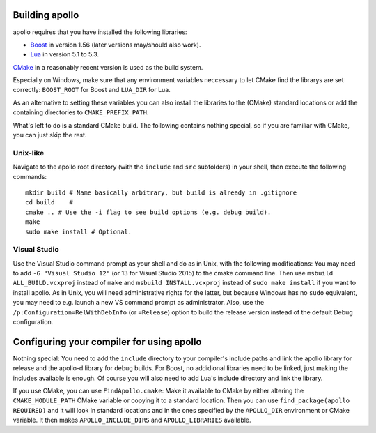 Building apollo
===============

apollo requires that you have installed the following libraries:

- Boost_ in version 1.56 (later versions may/should also work).
- Lua_ in version 5.1 to 5.3.


CMake_ in a reasonably recent version is used as the build system.

.. _Boost: http://www.boost.org/
.. _Lua: http://www.lua.org/
.. _CMake: http://www.cmake.org/


Especially on Windows, make sure that any environment variables neccessary to
let CMake find the librarys are set correctly: ``BOOST_ROOT`` for Boost and
``LUA_DIR`` for Lua.

As an alternative to setting these variables you can also install the libraries
to the (CMake) standard locations or add the containing directories to
``CMAKE_PREFIX_PATH``.

What's left to do is a standard CMake build. The following contains nothing
special, so if you are familiar with CMake, you can just skip the rest.

Unix-like
---------

.. highlight:: sh

Navigate to the apollo root directory (with the ``include`` and ``src``
subfolders) in your shell, then execute the following commands::

    mkdir build # Name basically arbitrary, but build is already in .gitignore
    cd build    #
    cmake .. # Use the -i flag to see build options (e.g. debug build).
    make
    sudo make install # Optional.
    
Visual Studio
-------------

Use the Visual Studio command prompt as your shell and do as in Unix, with the
following modifications: You may need to add ``-G "Visual Studio 12"`` (or 13
for Visual Studio 2015) to the cmake command line. Then use ``msbuild
ALL_BUILD.vcxproj`` instead of ``make`` and ``msbuild INSTALL.vcxproj`` instead
of ``sudo make install`` if you want to install apollo. As in Unix, you
will need administrative rights for the latter, but because Windows has no
``sudo`` equivalent, you may need to e.g.  launch a new VS command prompt as
administrator. Also, use the ``/p:Configuration=RelWithDebInfo`` (or
``=Release``) option to build the release version instead of the default Debug
configuration.


Configuring your compiler for using apollo
==========================================

Nothing special: You need to add the ``include`` directory to your compiler's
include paths and link the apollo library for release and the apollo-d library
for debug builds. For Boost, no addidional libraries need to be linked, just
making the includes available is enough. Of course you will also need to add
Lua's include directory and link the library.

If you use CMake, you can use ``FindApollo.cmake``: Make it available to CMake
by either altering the ``CMAKE_MODULE_PATH`` CMake variable or copying it to a
standard location. Then you can use ``find_package(apollo REQUIRED)`` and it
will look in standard locations and in the ones specified by the ``APOLLO_DIR``
environment or CMake variable. It then makes ``APOLLO_INCLUDE_DIRS`` and
``APOLLO_LIBRARIES`` available.
